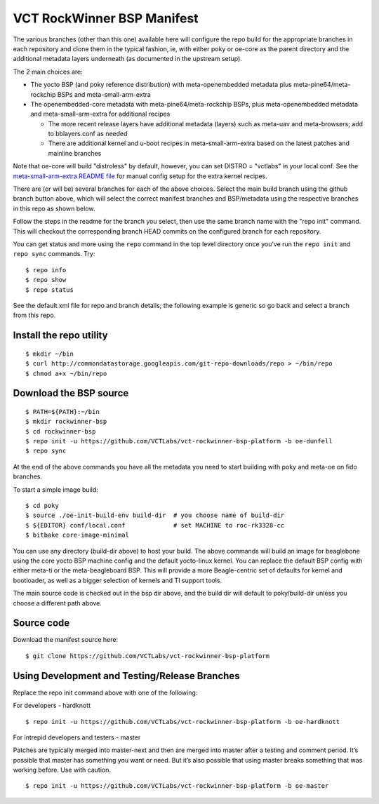 =============================
 VCT RockWinner BSP Manifest
=============================

The various branches (other than this one) available here will configure the repo build
for the appropriate branches in each repository and clone them in the typical fashion,
ie, with either poky or oe-core as the parent directory and the additional metadata
layers underneath (as documented in the upstream setup).

The 2 main choices are:

* The yocto BSP (and poky reference distribution) with meta-openembedded metadata
  plus meta-pine64/meta-rockchip BSPs and meta-small-arm-extra

* The openembedded-core metadata with meta-pine64/meta-rockchip BSPs, plus
  meta-openembedded metadata and meta-small-arm-extra for additional recipes

  - The more recent release layers have additional metadata (layers) such as
    meta-uav and meta-browsers; add to bblayers.conf as needed
  - There are additional kernel and u-boot recipes in meta-small-arm-extra
    based on the latest patches and mainline branches

Note that oe-core will build "distroless" by default, however, you can set
DISTRO = "vctlabs" in your local.conf. See the `meta-small-arm-extra README file`_ for manual config
setup for the extra kernel recipes.

.. _meta-small-arm-extra README file: https://github.com/sarnold/meta-small-arm-extra

There are (or will be) several branches for each of the above choices.
Select the main build branch using the github branch button above, which will select the
correct manifest branches and BSP/metadata using the respective branches in this
repo as shown below.

Follow the steps in the readme for the branch you select, then use the same branch
name with the "repo init" command.  This will checkout the
corresponding branch HEAD commits on the configured branch for each repository.

You can get status and more using the ``repo`` command in the top level directory
once you've run the ``repo init`` and ``repo sync`` commands.  Try::

  $ repo info
  $ repo show
  $ repo status

See the default.xml file for repo and branch details; the following example is generic
so go back and select a branch from this repo.

Install the repo utility
------------------------

::

  $ mkdir ~/bin
  $ curl http://commondatastorage.googleapis.com/git-repo-downloads/repo > ~/bin/repo
  $ chmod a+x ~/bin/repo

Download the BSP source
-----------------------

::

  $ PATH=${PATH}:~/bin
  $ mkdir rockwinner-bsp
  $ cd rockwinner-bsp
  $ repo init -u https://github.com/VCTLabs/vct-rockwinner-bsp-platform -b oe-dunfell
  $ repo sync

At the end of the above commands you have all the metadata you need to start
building with poky and meta-oe on fido branches.

To start a simple image build::

  $ cd poky
  $ source ./oe-init-build-env build-dir  # you choose name of build-dir
  $ ${EDITOR} conf/local.conf             # set MACHINE to roc-rk3328-cc
  $ bitbake core-image-minimal

You can use any directory (build-dir above) to host your build. The above commands will build an image for beaglebone using the core yocto BSP machine config and the default yocto-linux kernel. You can replace the default BSP config with either meta-ti or the meta-beagleboard BSP. This will provide a more Beagle-centric set of defaults for kernel and bootloader, as well as a bigger selection of kernels and TI support tools.

The main source code is checked out in the bsp dir above, and the build dir will default
to poky/build-dir unless you choose a different path above.

Source code
-----------

Download the manifest source here::

  $ git clone https://github.com/VCTLabs/vct-rockwinner-bsp-platform

Using Development and Testing/Release Branches
----------------------------------------------

Replace the repo init command above with one of the following:

For developers - hardknott

::

  $ repo init -u https://github.com/VCTLabs/vct-rockwinner-bsp-platform -b oe-hardknott

For intrepid developers and testers - master

Patches are typically merged into master-next and then are merged into master
after a testing and comment period. It’s possible that master has
something you want or need.  But it’s also possible that using master
breaks something that was working before.  Use with caution.

::

  $ repo init -u https://github.com/VCTLabs/vct-rockwinner-bsp-platform -b oe-master



